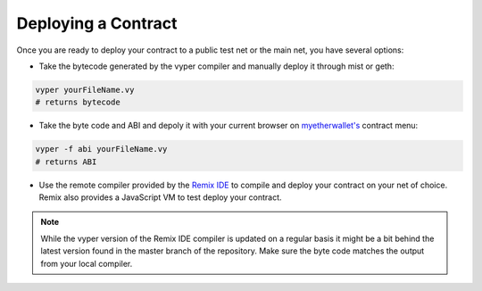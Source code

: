 .. index:: deploying;deploying;

.. _deploying:

Deploying a Contract
********************

Once you are ready to deploy your contract to a public test net or the main net, you have several options:

* Take the bytecode generated by the vyper compiler and manually deploy it through mist or geth:

.. code-block:: bash

  vyper yourFileName.vy
  # returns bytecode

* Take the byte code and ABI and depoly it with your current browser on `myetherwallet's <https://www.myetherwallet.com/>`_ contract menu:

.. code-block:: bash

  vyper -f abi yourFileName.vy
  # returns ABI

* Use the remote compiler provided by the `Remix IDE <https://remix.ethereum.org>`_ to compile and deploy your contract on your net of choice. Remix also provides a JavaScript VM to test deploy your contract.

.. note::
   While the vyper version of the Remix IDE compiler is updated on a regular basis it might be a bit behind the latest version found in the master branch of the repository. Make sure the byte code matches the output from your local compiler.